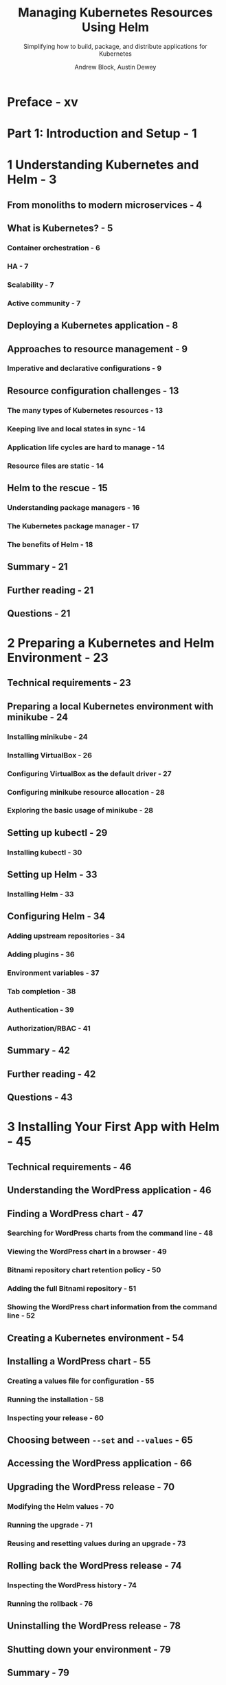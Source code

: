 #+TITLE: Managing Kubernetes Resources Using Helm
#+SUBTITLE: Simplifying how to build, package, and distribute applications for Kubernetes
#+VERSION: 2nd
#+AUTHOR: Andrew Block, Austin Dewey
#+STARTUP: entitiespretty
#+STARTUP: indent
#+STARTUP: overview

* Preface - xv
* Part 1: Introduction and Setup - 1
* 1 Understanding Kubernetes and Helm - 3
** From monoliths to modern microservices - 4
** What is Kubernetes? - 5
*** Container orchestration - 6
*** HA - 7
*** Scalability - 7
*** Active community - 7

** Deploying a Kubernetes application - 8
** Approaches to resource management - 9
*** Imperative and declarative configurations - 9

** Resource configuration challenges - 13
*** The many types of Kubernetes resources - 13
*** Keeping live and local states in sync - 14
*** Application life cycles are hard to manage - 14
*** Resource files are static - 14

** Helm to the rescue - 15
*** Understanding package managers - 16
*** The Kubernetes package manager - 17
*** The benefits of Helm - 18

** Summary - 21
** Further reading - 21
** Questions - 21

* 2 Preparing a Kubernetes and Helm Environment - 23
** Technical requirements - 23
** Preparing a local Kubernetes environment with minikube - 24
*** Installing minikube - 24
*** Installing VirtualBox - 26
*** Configuring VirtualBox as the default driver - 27
*** Configuring minikube resource allocation - 28
*** Exploring the basic usage of minikube - 28

** Setting up kubectl - 29
*** Installing kubectl - 30

** Setting up Helm - 33
*** Installing Helm - 33

** Configuring Helm - 34
*** Adding upstream repositories - 34
*** Adding plugins - 36
*** Environment variables - 37
*** Tab completion - 38
*** Authentication - 39
*** Authorization/RBAC - 41

** Summary - 42
** Further reading - 42
** Questions - 43

* 3 Installing Your First App with Helm - 45
** Technical requirements - 46
** Understanding the WordPress application - 46
** Finding a WordPress chart - 47
*** Searching for WordPress charts from the command line - 48
*** Viewing the WordPress chart in a browser - 49
*** Bitnami repository chart retention policy - 50
*** Adding the full Bitnami repository - 51
*** Showing the WordPress chart information from the command line - 52

** Creating a Kubernetes environment - 54
** Installing a WordPress chart - 55
*** Creating a values file for configuration - 55
*** Running the installation - 58
*** Inspecting your release - 60

** Choosing between ~--set~ and ~--values~ - 65
** Accessing the WordPress application - 66
** Upgrading the WordPress release - 70
*** Modifying the Helm values - 70
*** Running the upgrade - 71
*** Reusing and resetting values during an upgrade - 73

** Rolling back the WordPress release - 74
*** Inspecting the WordPress history - 74
*** Running the rollback - 76

** Uninstalling the WordPress release - 78
** Shutting down your environment - 79
** Summary - 79
** Further reading - 79
** Questions - 80

* Part 2: Helm Chart Development - 81
* 4 Scaffolding a New Helm Chart - 83
** Technical requirements - 83
** Understanding the Guestbook application - 84
** Understanding the YAML format - 85
*** Defining key-value pairs - 85
*** Value types - 86
*** The JSON format - 87

** Scaffolding the Guestbook Helm chart - 88
** Deploying the scaffolded Guestbook chart - 91
** Understanding the =Chart.yaml= file - 94
** Updating the Guestbook =Chart.yaml= file - 99
** Summary - 99
** Further reading - 100
** Questions - 10

* 5 Helm Dependency Management - 101
** Technical requirements - 102
** Declaring chart dependencies - 102
** The dependencies map - 103
** Downloading chart dependencies - 104
** Creating conditionals - 108
** Altering dependency names and values - 112
** Updating the guestbook Helm chart - 117
** Cleaning up - 119
** Summary - 119
** Further reading - 119
** Questions - 120

* 6 Understanding Helm Templates - 121
** Technical requirements - 122
** Helm template basics - 122
** Template values - 124
** Built-in objects - 125
*** The ~.Release~ object - 127
*** The ~.Chart~ object - 128
*** The ~.Template~ object - 130
*** The ~.Capabilities~ object - 130
*** The ~.Files~ object - 131

** Helm template functions - 133
** Helm template control structures - 140
** Generating release notes - 145
** Helm template variables - 146
** Helm template validation - 148
*** The fail function - 148
*** The required function - 150
*** The =values.schema.json= file - 151

** Enabling code reuse with named templates and library charts - 153
** Creating CRDs - 155
** Post rendering - 156
** Updating and deploying the Guestbook chart - 158
*** Updating Redis values - 158
*** Updating Guestbook's deployment template and =values.yaml= file - 158
*** Deploying the Guestbook chart - 160

** Summary - 161
** Further reading - 161
** Questions - 162

* 7 Helm Lifecycle Hooks - 163
** Technical requirements - 164
** The basics of a Helm hook - 164
** Helm hook life cycle - 167
** Helm hook cleanup - 169
** Writing hooks in the Guestbook Helm chart - 170
*** Creating the pre-upgrade hook to take a data snapshot - 171
*** Creating the pre-rollback hook to restore the database - 174
*** Executing the life cycle hooks - 178

** Cleaning up - 180
** Summary - 180
** Further reading - 181
** Questions - 181

* 8 Publishing to a Helm Chart Repository - 183
** Technical requirements - 183
** Understanding Helm chart repositories - 184
** Publishing to an HTTP repository - 184
*** Creating a GitHub Pages repository - 185
*** Publishing the Guestbook chart - 187

** Publishing to an OCI registry - 190
*** Pulling the OCI Guestbook chart - 193

** Summary - 194
** Further reading - 194
** Questions - 194

* 9 Testing Helm Charts - 195
** Technical requirements - 195
** Setting up your environment - 196
** Verifying Helm templating - 196
*** Validating template generation locally with helm template - 196
*** Adding server-side validation to chart rendering - 198
*** Linting Helm charts and templates - 199

** Testing in a live cluster - 202
*** Running the chart test - 203

** Improving chart tests with the Chart Testing tool - 205
*** Introducing the Chart Testing project - 206
*** Installing the Chart Testing tools - 208
*** Running the lint-and-install command - 211

** Cleaning up - 214
** Summary - 214
** Further reading - 215
** Questions - 215

* Part 3: Advanced Deployment Patterns - 217
* 10 Automating Helm with CD and GitOps - 219
** Technical requirements - 220
** Understanding CI/CD and GitOps - 220
*** CI/CD - 220
*** Taking CI/CD to the next level using GitOps - 221

** Setting up your environment - 222
** Installing Argo CD - 222
** Deploying a Helm chart from a Git repository - 225
** Deploying an application from a remote Helm chart repository - 229
** Deploying a Helm chart to multiple environments - 230
** Cleaning up - 234
** Summary - 234
** Questions - 235

* 11 Using Helm with the Operator Framework - 237
** Technical requirements - 238
** Understanding Kubernetes operators - 238
** Understanding the Guestbook operator control loop - 239
*** Preparing a local development environment - 240
*** Scaffolding the operator file structure - 242
*** Building the operator image - 243
*** Deploying the Guestbook operator - 246
*** Deploying the Guestbook application - 250

** Using Helm to manage operators, CRDs, and CRs - 252
** Cleaning up - 253
** Summary - 254
** Further reading - 254
** Questions - 254

* 12 Helm Security Considerations - 255
** Technical requirements - 255
** Data provenance and integrity - 256
*** Creating a GPG key pair - 257
*** Verifying Helm downloads - 259
*** Signing and verifying Helm charts - 263

** Developing secure and stable Helm charts - 266
*** Using secure images - 266
*** Setting resource requests and limits - 268
*** Handling secrets in Helm charts - 270

** Configuring RBAC rules - 272
*** Accessing secure chart repositories - 274

** Summary - 276
** Further reading - 277
** Questions - 277

* Index - 279
* Other Books You May Enjoy - 288
